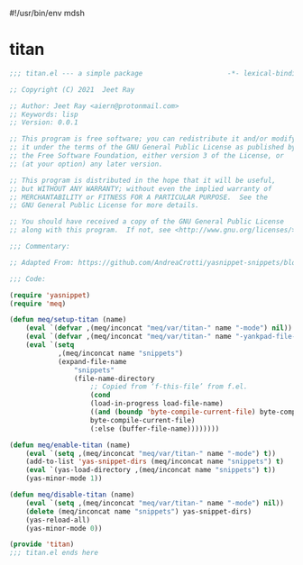 #!/usr/bin/env mdsh
#+property: header-args -n -r -l "[{(<%s>)}]" :tangle-mode (identity 0444) :noweb yes :mkdirp yes
#+startup: show3levels

* titan

#+begin_src emacs-lisp :tangle titan.el
;;; titan.el --- a simple package                     -*- lexical-binding: t; -*-

;; Copyright (C) 2021  Jeet Ray

;; Author: Jeet Ray <aiern@protonmail.com>
;; Keywords: lisp
;; Version: 0.0.1

;; This program is free software; you can redistribute it and/or modify
;; it under the terms of the GNU General Public License as published by
;; the Free Software Foundation, either version 3 of the License, or
;; (at your option) any later version.

;; This program is distributed in the hope that it will be useful,
;; but WITHOUT ANY WARRANTY; without even the implied warranty of
;; MERCHANTABILITY or FITNESS FOR A PARTICULAR PURPOSE.  See the
;; GNU General Public License for more details.

;; You should have received a copy of the GNU General Public License
;; along with this program.  If not, see <http://www.gnu.org/licenses/>.

;;; Commentary:

;; Adapted From: https://github.com/AndreaCrotti/yasnippet-snippets/blob/master/yasnippet-snippets.el

;;; Code:

(require 'yasnippet)
(require 'meq)

(defun meq/setup-titan (name)
    (eval `(defvar ,(meq/inconcat "meq/var/titan-" name "-mode") nil))
    (eval `(defvar ,(meq/inconcat "meq/var/titan-" name "-yankpad-file-backup") nil))
    (eval `(setq
            ,(meq/inconcat name "snippets")
            (expand-file-name
                "snippets"
                (file-name-directory
                    ;; Copied from ‘f-this-file’ from f.el.
                    (cond
                    (load-in-progress load-file-name)
                    ((and (boundp 'byte-compile-current-file) byte-compile-current-file)
                    byte-compile-current-file)
                    (:else (buffer-file-name))))))))

(defun meq/enable-titan (name)
    (eval `(setq ,(meq/inconcat "meq/var/titan-" name "-mode") t))
    (add-to-list 'yas-snippet-dirs (meq/inconcat name "snippets") t)
    (eval `(yas-load-directory ,(meq/inconcat name "snippets") t))
    (yas-minor-mode 1))

(defun meq/disable-titan (name)
    (eval `(setq ,(meq/inconcat "meq/var/titan-" name "-mode") nil))
    (delete (meq/inconcat name "snippets") yas-snippet-dirs)
    (yas-reload-all)
    (yas-minor-mode 0))

(provide 'titan)
;;; titan.el ends here
#+end_src